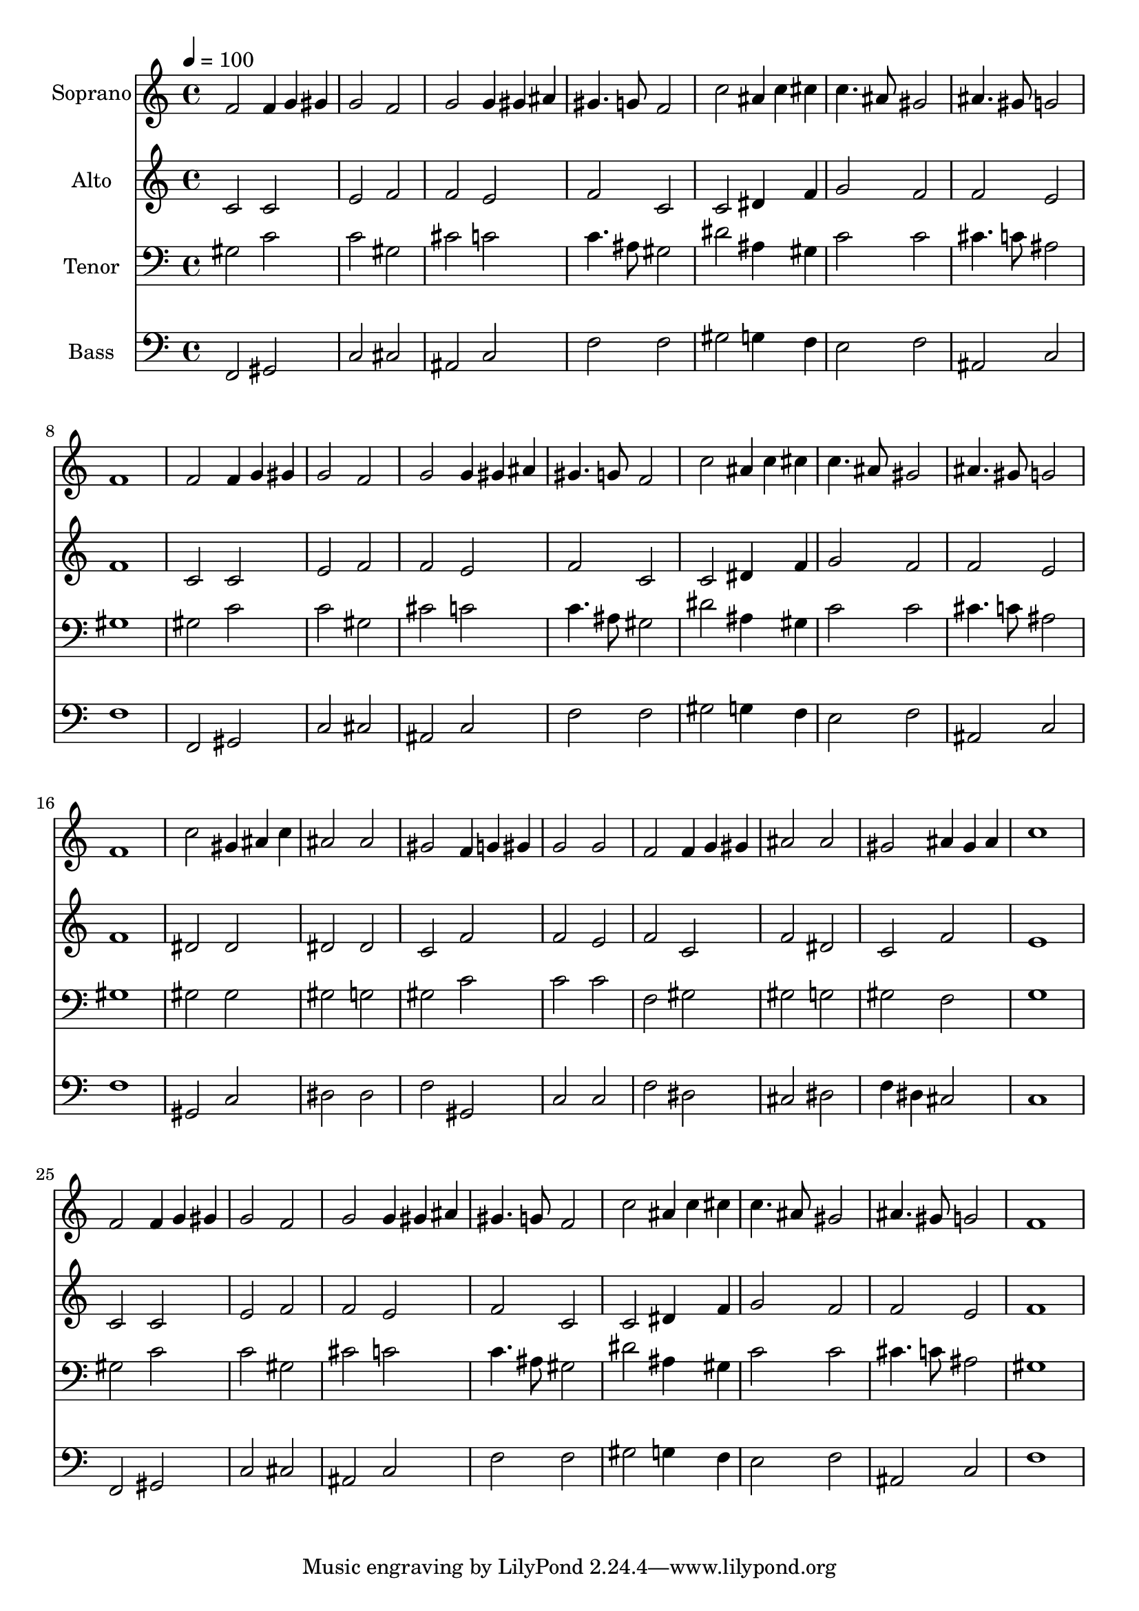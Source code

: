 % Lily was here -- automatically converted by c:/Program Files (x86)/LilyPond/usr/bin/midi2ly.py from output/midi/dh413fv.mid
\version "2.14.0"

\layout {
  \context {
    \Voice
    \remove "Note_heads_engraver"
    \consists "Completion_heads_engraver"
    \remove "Rest_engraver"
    \consists "Completion_rest_engraver"
  }
}

trackAchannelA = {


  \key c \major
    
  \time 4/4 
  

  \key c \major
  
  \tempo 4 = 100 
  
  % [MARKER] Conduct
  
}

trackA = <<
  \context Voice = voiceA \trackAchannelA
>>


trackBchannelA = {
  
  \set Staff.instrumentName = "Soprano"
  
}

trackBchannelB = \relative c {
  f'2 f4*64/96 g gis 
  | % 2
  g2 f 
  | % 3
  g g4*64/96 gis ais 
  | % 4
  gis4. g8 f2 
  | % 5
  c' ais4*64/96 c cis 
  | % 6
  c4. ais8 gis2 
  | % 7
  ais4. gis8 g2 
  | % 8
  f1 
  | % 9
  f2 f4*64/96 g gis 
  | % 10
  g2 f 
  | % 11
  g g4*64/96 gis ais 
  | % 12
  gis4. g8 f2 
  | % 13
  c' ais4*64/96 c cis 
  | % 14
  c4. ais8 gis2 
  | % 15
  ais4. gis8 g2 
  | % 16
  f1 
  | % 17
  c'2 gis4*64/96 ais c 
  | % 18
  ais2 ais 
  | % 19
  gis f4*64/96 g gis 
  | % 20
  g2 g 
  | % 21
  f f4*64/96 g gis 
  | % 22
  ais2 ais 
  | % 23
  gis ais4*64/96 gis ais 
  | % 24
  c1 
  | % 25
  f,2 f4*64/96 g gis 
  | % 26
  g2 f 
  | % 27
  g g4*64/96 gis ais 
  | % 28
  gis4. g8 f2 
  | % 29
  c' ais4*64/96 c cis 
  | % 30
  c4. ais8 gis2 
  | % 31
  ais4. gis8 g2 
  | % 32
  f1 
  | % 33
  
}

trackB = <<
  \context Voice = voiceA \trackBchannelA
  \context Voice = voiceB \trackBchannelB
>>


trackCchannelA = {
  
  \set Staff.instrumentName = "Alto"
  
}

trackCchannelB = \relative c {
  c'2 c 
  | % 2
  e f 
  | % 3
  f e 
  | % 4
  f c 
  | % 5
  c dis4*128/96 f4*64/96 
  | % 6
  g2 f 
  | % 7
  f e 
  | % 8
  f1 
  | % 9
  c2 c 
  | % 10
  e f 
  | % 11
  f e 
  | % 12
  f c 
  | % 13
  c dis4*128/96 f4*64/96 
  | % 14
  g2 f 
  | % 15
  f e 
  | % 16
  f1 
  | % 17
  dis2 dis 
  | % 18
  dis dis 
  | % 19
  c f 
  | % 20
  f e 
  | % 21
  f c 
  | % 22
  f dis 
  | % 23
  c f 
  | % 24
  e1 
  | % 25
  c2 c 
  | % 26
  e f 
  | % 27
  f e 
  | % 28
  f c 
  | % 29
  c dis4*128/96 f4*64/96 
  | % 30
  g2 f 
  | % 31
  f e 
  | % 32
  f1 
  | % 33
  
}

trackC = <<
  \context Voice = voiceA \trackCchannelA
  \context Voice = voiceB \trackCchannelB
>>


trackDchannelA = {
  
  \set Staff.instrumentName = "Tenor"
  
}

trackDchannelB = \relative c {
  gis'2 c 
  | % 2
  c gis 
  | % 3
  cis c 
  | % 4
  c4. ais8 gis2 
  | % 5
  dis' ais4*128/96 gis4*64/96 
  | % 6
  c2 c 
  | % 7
  cis4. c8 ais2 
  | % 8
  gis1 
  | % 9
  gis2 c 
  | % 10
  c gis 
  | % 11
  cis c 
  | % 12
  c4. ais8 gis2 
  | % 13
  dis' ais4*128/96 gis4*64/96 
  | % 14
  c2 c 
  | % 15
  cis4. c8 ais2 
  | % 16
  gis1 
  | % 17
  gis2 gis 
  | % 18
  gis g 
  | % 19
  gis c 
  | % 20
  c c 
  | % 21
  f, gis 
  | % 22
  gis g 
  | % 23
  gis f 
  | % 24
  g1 
  | % 25
  gis2 c 
  | % 26
  c gis 
  | % 27
  cis c 
  | % 28
  c4. ais8 gis2 
  | % 29
  dis' ais4*128/96 gis4*64/96 
  | % 30
  c2 c 
  | % 31
  cis4. c8 ais2 
  | % 32
  gis1 
  | % 33
  
}

trackD = <<

  \clef bass
  
  \context Voice = voiceA \trackDchannelA
  \context Voice = voiceB \trackDchannelB
>>


trackEchannelA = {
  
  \set Staff.instrumentName = "Bass"
  
}

trackEchannelB = \relative c {
  f,2 gis 
  | % 2
  c cis 
  | % 3
  ais c 
  | % 4
  f f 
  | % 5
  gis g4*128/96 f4*64/96 
  | % 6
  e2 f 
  | % 7
  ais, c 
  | % 8
  f1 
  | % 9
  f,2 gis 
  | % 10
  c cis 
  | % 11
  ais c 
  | % 12
  f f 
  | % 13
  gis g4*128/96 f4*64/96 
  | % 14
  e2 f 
  | % 15
  ais, c 
  | % 16
  f1 
  | % 17
  gis,2 c 
  | % 18
  dis dis 
  | % 19
  f gis, 
  | % 20
  c c 
  | % 21
  f dis 
  | % 22
  cis dis 
  | % 23
  f4 dis cis2 
  | % 24
  c1 
  | % 25
  f,2 gis 
  | % 26
  c cis 
  | % 27
  ais c 
  | % 28
  f f 
  | % 29
  gis g4*128/96 f4*64/96 
  | % 30
  e2 f 
  | % 31
  ais, c 
  | % 32
  f1 
  | % 33
  
}

trackE = <<

  \clef bass
  
  \context Voice = voiceA \trackEchannelA
  \context Voice = voiceB \trackEchannelB
>>


trackF = <<
>>


trackGchannelA = {
  
  \set Staff.instrumentName = "Digital Hymn #413"
  
}

trackG = <<
  \context Voice = voiceA \trackGchannelA
>>


trackHchannelA = {
  
  \set Staff.instrumentName = "God Has Spoken by His Prophets"
  
}

trackH = <<
  \context Voice = voiceA \trackHchannelA
>>


\score {
  <<
    \context Staff=trackB \trackA
    \context Staff=trackB \trackB
    \context Staff=trackC \trackA
    \context Staff=trackC \trackC
    \context Staff=trackD \trackA
    \context Staff=trackD \trackD
    \context Staff=trackE \trackA
    \context Staff=trackE \trackE
  >>
  \layout {}
  \midi {}
}
